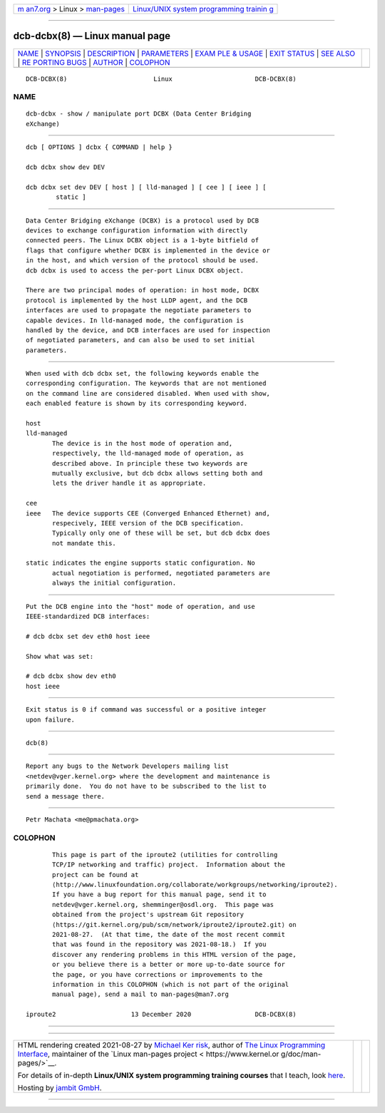 .. container:: page-top

.. container:: nav-bar

   +----------------------------------+----------------------------------+
   | `m                               | `Linux/UNIX system programming   |
   | an7.org <../../../index.html>`__ | trainin                          |
   | > Linux >                        | g <http://man7.org/training/>`__ |
   | `man-pages <../index.html>`__    |                                  |
   +----------------------------------+----------------------------------+

--------------

dcb-dcbx(8) — Linux manual page
===============================

+-----------------------------------+-----------------------------------+
| `NAME <#NAME>`__ \|               |                                   |
| `SYNOPSIS <#SYNOPSIS>`__ \|       |                                   |
| `DESCRIPTION <#DESCRIPTION>`__ \| |                                   |
| `PARAMETERS <#PARAMETERS>`__ \|   |                                   |
| `EXAM                             |                                   |
| PLE & USAGE <#EXAMPLE_&_USAGE>`__ |                                   |
| \| `EXIT STATUS <#EXIT_STATUS>`__ |                                   |
| \| `SEE ALSO <#SEE_ALSO>`__ \|    |                                   |
| `RE                               |                                   |
| PORTING BUGS <#REPORTING_BUGS>`__ |                                   |
| \| `AUTHOR <#AUTHOR>`__ \|        |                                   |
| `COLOPHON <#COLOPHON>`__          |                                   |
+-----------------------------------+-----------------------------------+
| .. container:: man-search-box     |                                   |
+-----------------------------------+-----------------------------------+

::

   DCB-DCBX(8)                       Linux                      DCB-DCBX(8)

NAME
-------------------------------------------------

::

          dcb-dcbx - show / manipulate port DCBX (Data Center Bridging
          eXchange)


---------------------------------------------------------

::

          dcb [ OPTIONS ] dcbx { COMMAND | help }

          dcb dcbx show dev DEV

          dcb dcbx set dev DEV [ host ] [ lld-managed ] [ cee ] [ ieee ] [
                  static ]


---------------------------------------------------------------

::

          Data Center Bridging eXchange (DCBX) is a protocol used by DCB
          devices to exchange configuration information with directly
          connected peers. The Linux DCBX object is a 1-byte bitfield of
          flags that configure whether DCBX is implemented in the device or
          in the host, and which version of the protocol should be used.
          dcb dcbx is used to access the per-port Linux DCBX object.

          There are two principal modes of operation: in host mode, DCBX
          protocol is implemented by the host LLDP agent, and the DCB
          interfaces are used to propagate the negotiate parameters to
          capable devices. In lld-managed mode, the configuration is
          handled by the device, and DCB interfaces are used for inspection
          of negotiated parameters, and can also be used to set initial
          parameters.


-------------------------------------------------------------

::

          When used with dcb dcbx set, the following keywords enable the
          corresponding configuration. The keywords that are not mentioned
          on the command line are considered disabled. When used with show,
          each enabled feature is shown by its corresponding keyword.

          host
          lld-managed
                 The device is in the host mode of operation and,
                 respectively, the lld-managed mode of operation, as
                 described above. In principle these two keywords are
                 mutually exclusive, but dcb dcbx allows setting both and
                 lets the driver handle it as appropriate.

          cee
          ieee   The device supports CEE (Converged Enhanced Ethernet) and,
                 respecively, IEEE version of the DCB specification.
                 Typically only one of these will be set, but dcb dcbx does
                 not mandate this.

          static indicates the engine supports static configuration. No
                 actual negotiation is performed, negotiated parameters are
                 always the initial configuration.


-----------------------------------------------------------------------

::

          Put the DCB engine into the "host" mode of operation, and use
          IEEE-standardized DCB interfaces:

          # dcb dcbx set dev eth0 host ieee

          Show what was set:

          # dcb dcbx show dev eth0
          host ieee


---------------------------------------------------------------

::

          Exit status is 0 if command was successful or a positive integer
          upon failure.


---------------------------------------------------------

::

          dcb(8)


---------------------------------------------------------------------

::

          Report any bugs to the Network Developers mailing list
          <netdev@vger.kernel.org> where the development and maintenance is
          primarily done.  You do not have to be subscribed to the list to
          send a message there.


-----------------------------------------------------

::

          Petr Machata <me@pmachata.org>

COLOPHON
---------------------------------------------------------

::

          This page is part of the iproute2 (utilities for controlling
          TCP/IP networking and traffic) project.  Information about the
          project can be found at 
          ⟨http://www.linuxfoundation.org/collaborate/workgroups/networking/iproute2⟩.
          If you have a bug report for this manual page, send it to
          netdev@vger.kernel.org, shemminger@osdl.org.  This page was
          obtained from the project's upstream Git repository
          ⟨https://git.kernel.org/pub/scm/network/iproute2/iproute2.git⟩ on
          2021-08-27.  (At that time, the date of the most recent commit
          that was found in the repository was 2021-08-18.)  If you
          discover any rendering problems in this HTML version of the page,
          or you believe there is a better or more up-to-date source for
          the page, or you have corrections or improvements to the
          information in this COLOPHON (which is not part of the original
          manual page), send a mail to man-pages@man7.org

   iproute2                    13 December 2020                 DCB-DCBX(8)

--------------

--------------

.. container:: footer

   +-----------------------+-----------------------+-----------------------+
   | HTML rendering        |                       | |Cover of TLPI|       |
   | created 2021-08-27 by |                       |                       |
   | `Michael              |                       |                       |
   | Ker                   |                       |                       |
   | risk <https://man7.or |                       |                       |
   | g/mtk/index.html>`__, |                       |                       |
   | author of `The Linux  |                       |                       |
   | Programming           |                       |                       |
   | Interface <https:     |                       |                       |
   | //man7.org/tlpi/>`__, |                       |                       |
   | maintainer of the     |                       |                       |
   | `Linux man-pages      |                       |                       |
   | project <             |                       |                       |
   | https://www.kernel.or |                       |                       |
   | g/doc/man-pages/>`__. |                       |                       |
   |                       |                       |                       |
   | For details of        |                       |                       |
   | in-depth **Linux/UNIX |                       |                       |
   | system programming    |                       |                       |
   | training courses**    |                       |                       |
   | that I teach, look    |                       |                       |
   | `here <https://ma     |                       |                       |
   | n7.org/training/>`__. |                       |                       |
   |                       |                       |                       |
   | Hosting by `jambit    |                       |                       |
   | GmbH                  |                       |                       |
   | <https://www.jambit.c |                       |                       |
   | om/index_en.html>`__. |                       |                       |
   +-----------------------+-----------------------+-----------------------+

--------------

.. container:: statcounter

   |Web Analytics Made Easy - StatCounter|

.. |Cover of TLPI| image:: https://man7.org/tlpi/cover/TLPI-front-cover-vsmall.png
   :target: https://man7.org/tlpi/
.. |Web Analytics Made Easy - StatCounter| image:: https://c.statcounter.com/7422636/0/9b6714ff/1/
   :class: statcounter
   :target: https://statcounter.com/
